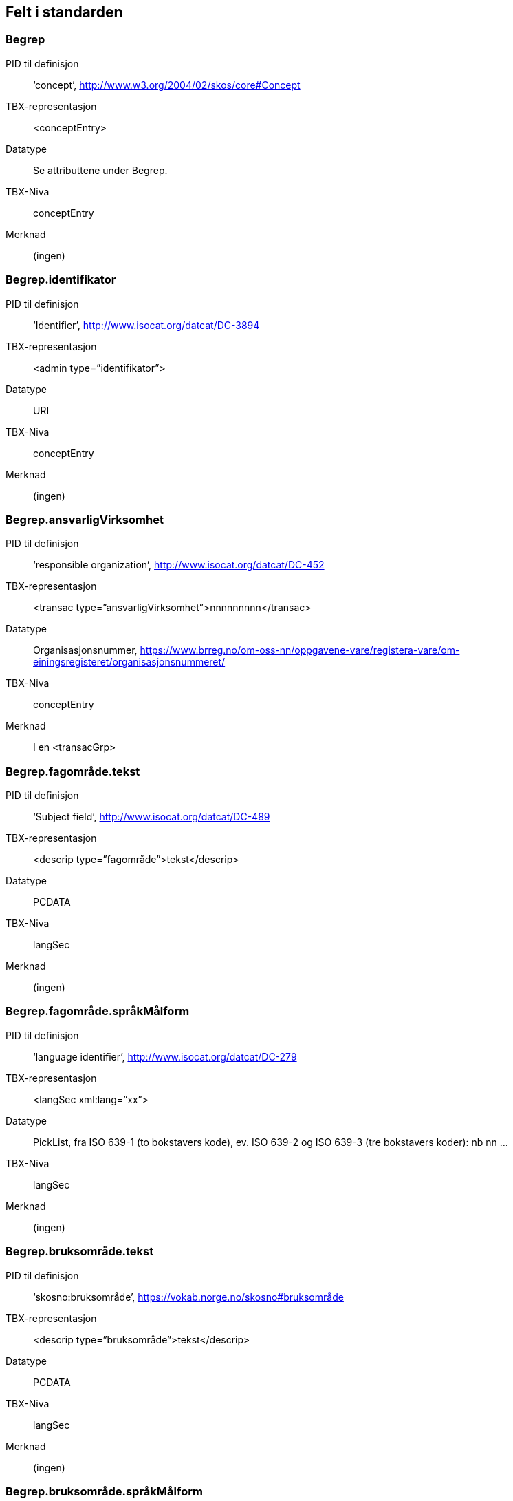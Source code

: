 
== Felt i standarden

=== Begrep
[properties]
PID til definisjon:: ‘concept’, http://www.w3.org/2004/02/skos/core#Concept
TBX-representasjon:: <conceptEntry>
Datatype:: Se attributtene under Begrep.
TBX-Niva:: conceptEntry
Merknad:: (ingen)

=== Begrep.identifikator
[properties]
PID til definisjon:: ‘Identifier’, http://www.isocat.org/datcat/DC-3894
TBX-representasjon:: <admin type=”identifikator”>
Datatype:: URI
TBX-Niva:: conceptEntry
Merknad:: (ingen)

=== Begrep.ansvarligVirksomhet
[properties]
PID til definisjon:: ‘responsible organization’, http://www.isocat.org/datcat/DC-452
TBX-representasjon:: <transac type=”ansvarligVirksomhet”>nnnnnnnnn</transac>
Datatype:: Organisasjonsnummer, https://www.brreg.no/om-oss-nn/oppgavene-vare/registera-vare/om-einingsregisteret/organisasjonsnummeret/
TBX-Niva:: conceptEntry
Merknad:: I en <transacGrp>

=== Begrep.fagområde.tekst
[properties]
PID til definisjon:: ‘Subject field’, http://www.isocat.org/datcat/DC-489
TBX-representasjon:: <descrip type=”fagområde”>tekst</descrip>
Datatype:: PCDATA
TBX-Niva:: langSec
Merknad:: (ingen)

=== Begrep.fagområde.språkMålform
[properties]
PID til definisjon:: ‘language identifier’, http://www.isocat.org/datcat/DC-279
TBX-representasjon:: <langSec xml:lang=”xx”>
Datatype:: PickList, fra ISO 639-1 (to bokstavers kode), ev. ISO 639-2 og ISO 639-3 (tre bokstavers koder):
nb nn ...
TBX-Niva:: langSec
Merknad:: (ingen)

=== Begrep.bruksområde.tekst
[properties]
PID til definisjon:: ‘skosno:bruksområde’, https://vokab.norge.no/skosno#bruksområde
TBX-representasjon:: <descrip type=”bruksområde”>tekst</descrip>
Datatype:: PCDATA
TBX-Niva:: langSec
Merknad:: (ingen)

=== Begrep.bruksområde.språkMålform
[properties]
PID til definisjon:: ‘language identifier’, http://www.isocat.org/datcat/DC-279
TBX-representasjon:: <langSec xml:lang=”xx”>
Datatype:: PickList, fra ISO 639-1 (to bokstavers kode), ev. ISO 639-2 og ISO 639-3 (tre bokstavers koder):
nb nn ...
TBX-Niva:: langSec
Merknad:: (ingen)

=== Begrep.gyldighetsperiode.gyldigFraOgMed;
Begrep.gyldighetsperiode.gyldigTilOgMed
[properties]
PID til definisjon:: Se under Datatype
TBX-representasjon:: <transac type=”typeDato”>
Datatype:: PickList:
gyldigFraOgMed (‘startDate’, https://www.w3.org/TR/vocab-adms/#schema-startdate) gyldigTilOgMed (‘endDate’, https://www.w3.org/TR/vocab-adms/#schema-enddate)
TBX-Niva:: conceptEntry
Merknad:: I en transacGrp sammen med selve datoen som oppgis som <date>

=== Begrep.kontaktpunkt
[properties]
PID til definisjon:: ‘contactPoint’, https://www.w3.org/TR/vocab-adms/#dcat-contactpoint
TBX-representasjon:: <transacNote type=”kontaktpunkt”>
Datatype:: Vcard
TBX-Niva:: conceptEntry
Merknad:: I samme transacGrp som den aktuelle Begrep.ansvarligVirksomhet

=== Begrep.sistOppdatert
[properties]
PID til definisjon:: ‘last modification date’, http://www.isocat.org/datcat/DC-2526
TBX-representasjon:: <transac type=”typeDato”>
Datatype:: PickList:
sistOppdatert (‘last modification date’, http://www.isocat.org/datcat/DC-2526)
TBX-Niva:: conceptEntry
Merknad:: I en transacGrp sammen med selve datoen som oppgis som <date>

=== Begrep.anbefaltTerm;
Begrep.tillattTerm;
Begrep.frarådetTerm; Begrep.datastrukturterm
[properties]
PID til definisjon:: Se under Datatype
TBX-representasjon:: <termNote type=”typeTerm”>
Datatype:: PickList:
anbefaltTerm (‘preferred’, http://www.isocat.org/datcat/DC-72) tillattTerm (‘admitted’, http://www.isocat.org/datcat/DC-73) frarådetTerm (‘not recommended’, http://www.isocat.org/datcat/DC-74) Datastrukturterm (‘ident’, http://www.tei-c.org/release/doc/tei-p5-doc/en/html/ref-ident.html)
TBX-Niva:: termSec
Merknad:: I samme termSec som den aktuelle Term.navn.tekst

=== Begrep.definisjon
[properties]
PID til definisjon:: ‘Definition’, http://www.isocat.org/datcat/DC-168
TBX-representasjon:: <descrip type=”definisjon”>
Datatype:: Se attributtene under Betydningsbeskrivelse
TBX-Niva:: langSec
Merknad:: (ingen)

=== Begrep.alternativFormulering
[properties]
PID til definisjon:: ‘skosno:alternativFormulering’, https://vokab.norge.no/skosno#alternativFormulering
TBX-representasjon:: <descrip type=”alternativFormulering”>
Datatype:: Se attributtene under Betydningsbeskrivelse
TBX-Niva:: langSec
Merknad:: (ingen)

=== Begrep.assosiativRelasjon;
Begrep.generiskRelasjon;
Begrep.partitivRelasjon; Begrep.seOgså
[properties]
PID til definisjon:: Se under Datatype
TBX-representasjon:: <descrip type=”typeRelasjon”>
Datatype:: PickList:
assosiativRelasjon (‘associative relation’, http://www.isocat.org/datcat/DC-88) generiskRelasjon (‘generic relation’, http://www.isocat.org/datcat/DC-242) partitivRelasjon (‘partitive relation’, http://www.isocat.org/datcat/DC-397) seOgså (‘skosno:seOgså’, https://vokab.norge.no/skosno#seOgså)
TBX-Niva:: langSec
Merknad:: I en descripGrp sammen med de andre metadata om den aktuelle relasjonen

=== Begrep.erstatter;
Begrep.erstattesAv
[properties]
PID til definisjon:: Se under datatype
TBX-representasjon:: <xref type=”admRelasjon”>
Datatype:: PickList:
erstatter (‘replaces’, http://dublincore.org/documents/dcmi-terms/#terms-replaces) erstattesAv (‘isReplacedBy’, http://dublincore.org/documents/dcmi-terms/#terms-isReplacedBy)
TBX-Niva:: conceptEntry
Merknad:: (ingen)

=== Term.navn.tekst
[properties]
PID til definisjon:: ‘term’ , http://www.isocat.org/datcat/DC-508
TBX-representasjon:: <term>tekst</term>
Datatype:: PCDATA
TBX-Niva:: termSec
Merknad:: (ingen)

=== Term.navn.språkMålform
[properties]
PID til definisjon:: ‘language identifier’, http://www.isocat.org/datcat/DC-279
TBX-representasjon:: <langSec xml:lang=”xx”>
Datatype:: PickList, fra ISO 639-1 (to bokstavers kode), ev. ISO 639-2 og ISO 639-3 (tre bokstavers koder):
nb nn ...
TBX-Niva:: langSec
Merknad:: (ingen)

=== Term.sistOppdatert
[properties]
PID til definisjon:: ‘last modification date’, http://www.isocat.org/datcat/DC-2526
TBX-representasjon:: <transac type=”typeDato”>
Datatype:: PickList:
sistOppdatert (‘last modification date’, http://www.isocat.org/datcat/DC-2526)
TBX-Niva:: termSec
Merknad:: I samme termSec som den aktuelle Term.navn.tekst, dessuten i en transacGrp sammen med selve datoen som oppgis som <date>

=== TillattTerm.målgruppe
[properties]
PID til definisjon:: ‘audience’, http://www.isocat.org/datcat/DC-527
TBX-representasjon:: <termNote type=”målgruppe”>
Datatype:: PickList:
allmennheten (‘skosno:allmennheten’, https://vokab.norge.no/skosno#allmennheten) fagspesialist (‘skosno:fagspesialist’, https://vokab.norge.no/skosno#fagspesialist)
TBX-Niva:: termSec
Merknad:: I samme termSec som den aktuelle Term.navn.tekst

=== Betydningsbeskrivelse.tekst.tekst
[properties]
PID til definisjon:: Se Begrep.definsjon hhv. Begrep.alteranativFormulering
TBX-representasjon:: <descrip type=”definisjon”>tekst</descript>
hhv.
<descrip type=”alternativFormulering”>tekst</descrip>
Datatype:: PCDATA
TBX-Niva:: langSec
Merknad:: (ingen)

=== Betydningsbeskrivelse.tekst.språkMålform
[properties]
PID til definisjon:: ‘language identifier’, http://www.isocat.org/datcat/DC-279
TBX-representasjon:: <langSec xml:lang=”xx”>
Datatype:: PickList, fra ISO 639-1 (to bokstavers kode), ev. ISO 639-2 og ISO 639-3 (tre bokstavers koder):
nb nn ...
TBX-Niva:: langSec
Merknad:: (ingen)

=== Betydningsbeskrivelse.kildebeskrivelse.forholdTilKilde
[properties]
PID til definisjon:: ‘skosno:forholdTilKilde’, https://vokab.norge.no/skosno#forholdTilKilde
TBX-representasjon:: <admin type=”forholdTilKilde”>
Datatype:: PickList:
sitatFraKilde (‘skosno:sitatFraKilde’, https://vokab.norge.no/skosno#sitatFraKilde) basertPåKilde (‘skosno:basertPåKilde’, https://vokab.norge.no/skosno#basertPåKilde) egendefinert (‘skosno:egendefinert’, https://vokab.norge.no/skosno#egendefinert)
TBX-Niva:: langSec
Merknad:: I en adminGrp, dessuten i den samme descripGrp som den aktuelle Betydningsbeskrivelse.tekst.tekst

=== Betydningsbeskrivelse.kildebeskrivelse.kilde.URI
[properties]
PID til definisjon:: ‘source’ http://www.isocat.org/datcat/DC-471
TBX-representasjon:: <xref type=”kilde”>
Datatype:: URI
TBX-Niva:: langSec
Merknad:: I samme adminGrp som den aktuelle Betydningsbeskrivelse.forholdTilKilde

=== Betydningsbeskrivelse.kildebeskrivelse.kilde.tekst
[properties]
PID til definisjon:: ‘source’ http://www.isocat.org/datcat/DC-471
TBX-representasjon:: <adminNote type=”kilde”>kilde</adminNote>
Datatype:: PCDATA
TBX-Niva:: langSec
Merknad:: I samme adminGrp som den aktuelle Betydningsbeskrivelse.forholdTilKilde

=== Betydningsbeskrivelse.merknad.tekst
[properties]
PID til definisjon:: ‘explanation’, http://www.isocat.org/datcat/DC-223
TBX-representasjon:: <descripNote type=”merknad”>tekst</descripNote>
Datatype:: PCDATA
TBX-Niva:: langSec
Merknad:: I samme descripGrp som den aktuelle Betydningsbeskrivelse.tekst.tekst

=== Betydningsbeskrivelse.merknad.språkMålform
[properties]
PID til definisjon:: ‘language identifier’, http://www.isocat.org/datcat/DC-279
TBX-representasjon:: <langSec xml:lang=”xx”>
Datatype:: PickList, fra ISO 639-1 (to bokstavers kode), ev. ISO 639-2 og ISO 639-3 (tre bokstavers koder):
nb nn ...
TBX-Niva:: langSec
Merknad:: (ingen)

=== Betydningsbeskrivelse.eksempel.tekst
[properties]
PID til definisjon:: ‘example’, http://www.isocat.org/datcat/DC-222
TBX-representasjon:: <descrip type=”eksempel”>tekst</descrip>
Datatype:: PCDATA
TBX-Niva:: langSec
Merknad:: (ingen)

=== Betydningsbeskrivelse.eksempel.sspråkMålform
[properties]
PID til definisjon:: ‘language identifier’, http://www.isocat.org/datcat/DC-279
TBX-representasjon:: <langSec xml:lang=”xx”>
Datatype:: PickList, fra ISO 639-1 (to bokstavers kode), ev. ISO 639-2 og ISO 639-3 (tre bokstavers koder):
nb nn ...
TBX-Niva:: langSec
Merknad:: (ingen)

=== Betydningsbeskrivelse.målgruppe
[properties]
PID til definisjon:: ‘audience’, http://www.isocat.org/datcat/DC-527
TBX-representasjon:: <descripNote type=”målgruppe”>
Datatype:: PickList:
allmennheten (‘skosno:allmennheten’, https://vokab.norge.no/skosno#allmennheten) fagspesialist (‘skosno:fagspesialist’, https://vokab.norge.no/skosno#fagspesialist)
TBX-Niva:: langSec
Merknad:: I samme descripGrp som den aktuelle Betydningsbeskrivelse.tekst.tekst

=== Betydningsbeskrivelse.omfang.URI
[properties]
PID til definisjon:: ‘reference data’, https://www.w3.org/TR/vocab-adms/
TBX-representasjon:: <xref type=”omfang”>
Datatype:: URI
TBX-Niva:: conceptEntry,
ev. langSec
Merknad:: I samme descripGrp som den aktuelle Begrep.omfang.URI.

=== Betydningsbeskrivelse.omfang.tekst
[properties]
PID til definisjon:: ‘reference data’, eira:referenceData, https://www.w3.org/TR/vocab-adms/
TBX-representasjon:: <descrip type=”omfang”>tekst</descrip>
Datatype:: PCDATA
TBX-Niva:: conceptEntry,
ev. langSec
Merknad:: “tekst” her kan være tom, da må den aktuelle Begrep.omfang.URI i samme descripGrp brukes.

=== Betydningsbeskrivelse.sistOppdatert
[properties]
PID til definisjon:: ‘last modification date’, http://www.isocat.org/datcat/DC-2526
TBX-representasjon:: <transac type=”typeDato”>
Datatype:: PickList:
sistOppdatert (‘last modification date’, http://www.isocat.org/datcat/DC-2526)
TBX-Niva:: langSec
Merknad:: I samme descripGrp som den aktuelle Betydningsbeskrivelse.tekst.tekst, dessuten i en transacGrp sammen med selve datoen som oppgis som <date>

=== AssosiativRelasjon.beskrivelse.tekst
[properties]
PID til definisjon:: ‘description’, http://www.isocat.org/datcat/DC-2520
TBX-representasjon:: <descripNote type=”beskrivelse”>tekst</descipNote>
Datatype:: PCDATA
TBX-Niva:: langSec
Merknad:: I samme descripGrp som den aktuelle Begrep.assosiativRelasjon

=== AssosiativRelasjon.beskrivelse.språkMålform
[properties]
PID til definisjon:: ‘language identifier’, http://www.isocat.org/datcat/DC-279
TBX-representasjon:: <langSec xml:lang=”xx”>
Datatype:: PickList, fra ISO 639-1 (to bokstavers kode), ev. ISO 639-2 og ISO 639-3 (tre bokstavers koder):
nb nn ...
TBX-Niva:: langSec
Merknad:: (ingen)

=== GeneriskRelasjon.inndelingskriterium.tekst;
PartitivRelasjon.inndelingskriterium.tekst
[properties]
PID til definisjon:: ‘description’, http://www.isocat.org/datcat/DC-2520
TBX-representasjon:: <descripNote type=”inndelingskriterium”>tekst</descipNote>
Datatype:: PCDATA
TBX-Niva:: langSec
Merknad:: I samme descripGrp som den aktuelle Begrep.generiskRelasjon hhv. Begrep.partitivRelasjon

=== GeneriskRelasjon.inndelingskriterium.språkMålform;
PartitivRelasjon.inndelingskriterium.språkMålform
[properties]
PID til definisjon:: ‘language identifier’, http://www.isocat.org/datcat/DC-279
TBX-representasjon:: <langSec xml:lang=”xx”>
Datatype:: PickList, fra ISO 639-1 (to bokstavers kode), ev. ISO 639-2 og ISO 639-3 (tre bokstavers koder):
nb nn ...
TBX-Niva:: langSec
Merknad:: (ingen)

=== Begrepsrelasjon.sistOppdatert
[properties]
PID til definisjon:: ‘last modification date’, http://www.isocat.org/datcat/DC-2526
TBX-representasjon:: <transac type=”typeDato”>
Datatype:: PickList:
sistOppdatert (‘last modification date’, http://www.isocat.org/datcat/DC-2526)
TBX-Niva:: langSec
Merknad:: I samme descripGrp som den aktuelle assosiative, generiske eller partitive relasjonen, dessuten i en transacGrp sammen med selve datoen som oppgis som <date>

=== Begrepsrelasjon.overordnetBegrep;
Begrepsrelasjon.underordnetBegrep;
Begrepsrelasjon.assosiertBegrep
[properties]
PID til definisjon:: Se under Datatype
TBX-representasjon:: <xref type=”typeRelatertBegrep”>
Datatype:: PickList:
overordnetBegrep (‘superordinate concept generic’, http://www.isocat.org/datcat/DC-496; ‘superordinate concept partitive’, http://www.isocat.org/datcat/DC-2915) underordnetBegrep (‘subordinate concept generic’, http://www.isocat.org/datcat/DC-491; ‘subordinate concept partitive’, http://www.isocat.org/datcat/DC-492) assosiertBegrep (‘associated concept’, http://www.isocat.org/datcat/DC-87)
TBX-Niva:: langSec
Merknad:: I samme descripGrp som den aktuelle generiske, partitive eller assosiative begrepsrelasjonen

=== Begrepssamling
[properties]
PID til definisjon:: ‘concept collection’, http://www.w3.org/2004/02/skos/core#Collection
TBX-representasjon:: <tbxHeader>
Datatype:: Se attributtene under Begrepssamling
TBX-Niva:: tbxHeader
Merknad:: (ingen)

=== Begrepssamling.navn
[properties]
PID til definisjon:: ‘title’, http://dublincore.org/documents/dcmi-terms/#terms-title
TBX-representasjon:: <title>tekst</title>
Datatype:: PCDATA
TBX-Niva:: titleStmt
Merknad:: (ingen)

=== Begrepssamling.identifikator
[properties]
PID til definisjon:: ‘identifier’, http://www.isocat.org/datcat/DC-3894
TBX-representasjon:: <p type=”identifikator”>
Datatype:: URI
TBX-Niva:: sourceDesc
Merknad:: (ingen)

=== Begrepssamling.ansvarligVirksomhet
[properties]
PID til definisjon:: ‘responsible organization’, http://www.isocat.org/datcat/DC-452
TBX-representasjon:: <p type=”ansvarligVirksomhet”>
Datatype:: Organisasjonsnummer, https://www.brreg.no/om-oss-nn/oppgavene-vare/registera-vare/om-einingsregisteret/organisasjonsnummeret/
TBX-Niva:: sourceDesc
Merknad:: (ingen)

=== Begrepssamling.beskrivelse
[properties]
PID til definisjon:: ‘description’, http://www.isocat.org/datcat/DC-2520
TBX-representasjon:: <note>tekst</note>
Datatype:: PCDATA
TBX-Niva:: titleStmt
Merknad:: (ingen)

=== Begrepssamling.kontaktpunkt
[properties]
PID til definisjon:: ‘contactPoint’, https://www.w3.org/TR/vocab-adms/#dcat-contactpoint
TBX-representasjon:: <p type=”kontaktpunkt”>
Datatype:: Vcard
TBX-Niva:: sourceDesc
Merknad:: (ingen)

=== Begrepssamling.begrep
[properties]
PID til definisjon:: ‘concept’, http://www.w3.org/2004/02/skos/core#Concept
TBX-representasjon:: <conceptEntry>
Datatype:: Se attributtene under Begrep
TBX-Niva:: conceptEntry
Merknad:: Begrep som er i body-delen av den aktuelle TBX-filen
